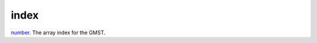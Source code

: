 index
====================================================================================================

`number`_. The array index for the GMST.

.. _`number`: ../../../lua/type/number.html
